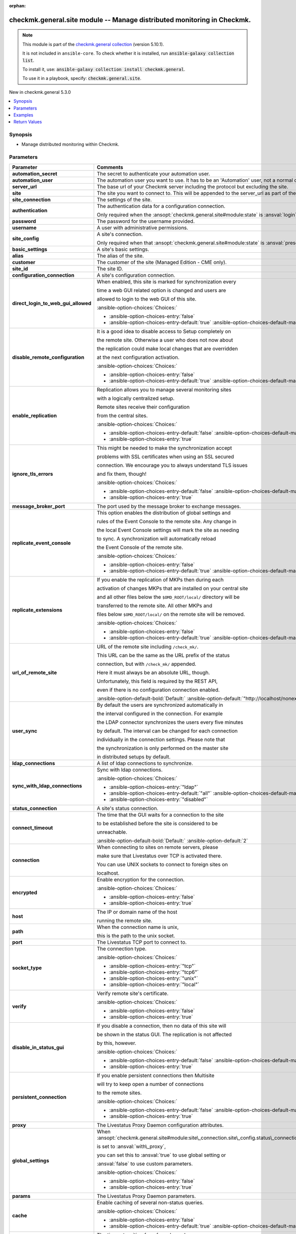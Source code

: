 .. Document meta

:orphan:

.. |antsibull-internal-nbsp| unicode:: 0xA0
    :trim:

.. meta::
  :antsibull-docs: 2.17.0

.. Anchors

.. _ansible_collections.checkmk.general.site_module:

.. Anchors: short name for ansible.builtin

.. Title

checkmk.general.site module -- Manage distributed monitoring in Checkmk.
++++++++++++++++++++++++++++++++++++++++++++++++++++++++++++++++++++++++

.. Collection note

.. note::
    This module is part of the `checkmk.general collection <https://galaxy.ansible.com/ui/repo/published/checkmk/general/>`_ (version 5.10.1).

    It is not included in ``ansible-core``.
    To check whether it is installed, run :code:`ansible-galaxy collection list`.

    To install it, use: :code:`ansible-galaxy collection install checkmk.general`.

    To use it in a playbook, specify: :code:`checkmk.general.site`.

.. version_added

.. rst-class:: ansible-version-added

New in checkmk.general 5.3.0

.. contents::
   :local:
   :depth: 1

.. Deprecated


Synopsis
--------

.. Description

- Manage distributed monitoring within Checkmk.


.. Aliases


.. Requirements






.. Options

Parameters
----------

.. tabularcolumns:: \X{1}{3}\X{2}{3}

.. list-table::
  :width: 100%
  :widths: auto
  :header-rows: 1
  :class: longtable ansible-option-table

  * - Parameter
    - Comments

  * - .. raw:: html

        <div class="ansible-option-cell">
        <div class="ansibleOptionAnchor" id="parameter-automation_secret"></div>

      .. _ansible_collections.checkmk.general.site_module__parameter-automation_secret:

      .. rst-class:: ansible-option-title

      **automation_secret**

      .. raw:: html

        <a class="ansibleOptionLink" href="#parameter-automation_secret" title="Permalink to this option"></a>

      .. ansible-option-type-line::

        :ansible-option-type:`string` / :ansible-option-required:`required`

      .. raw:: html

        </div>

    - .. raw:: html

        <div class="ansible-option-cell">

      The secret to authenticate your automation user.


      .. raw:: html

        </div>

  * - .. raw:: html

        <div class="ansible-option-cell">
        <div class="ansibleOptionAnchor" id="parameter-automation_user"></div>

      .. _ansible_collections.checkmk.general.site_module__parameter-automation_user:

      .. rst-class:: ansible-option-title

      **automation_user**

      .. raw:: html

        <a class="ansibleOptionLink" href="#parameter-automation_user" title="Permalink to this option"></a>

      .. ansible-option-type-line::

        :ansible-option-type:`string` / :ansible-option-required:`required`

      .. raw:: html

        </div>

    - .. raw:: html

        <div class="ansible-option-cell">

      The automation user you want to use. It has to be an 'Automation' user, not a normal one.


      .. raw:: html

        </div>

  * - .. raw:: html

        <div class="ansible-option-cell">
        <div class="ansibleOptionAnchor" id="parameter-server_url"></div>

      .. _ansible_collections.checkmk.general.site_module__parameter-server_url:

      .. rst-class:: ansible-option-title

      **server_url**

      .. raw:: html

        <a class="ansibleOptionLink" href="#parameter-server_url" title="Permalink to this option"></a>

      .. ansible-option-type-line::

        :ansible-option-type:`string` / :ansible-option-required:`required`

      .. raw:: html

        </div>

    - .. raw:: html

        <div class="ansible-option-cell">

      The base url of your Checkmk server including the protocol but excluding the site.


      .. raw:: html

        </div>

  * - .. raw:: html

        <div class="ansible-option-cell">
        <div class="ansibleOptionAnchor" id="parameter-site"></div>

      .. _ansible_collections.checkmk.general.site_module__parameter-site:

      .. rst-class:: ansible-option-title

      **site**

      .. raw:: html

        <a class="ansibleOptionLink" href="#parameter-site" title="Permalink to this option"></a>

      .. ansible-option-type-line::

        :ansible-option-type:`string` / :ansible-option-required:`required`

      .. raw:: html

        </div>

    - .. raw:: html

        <div class="ansible-option-cell">

      The site you want to connect to. This will be appended to the server\_url as part of the API request url.


      .. raw:: html

        </div>

  * - .. raw:: html

        <div class="ansible-option-cell">
        <div class="ansibleOptionAnchor" id="parameter-site_connection"></div>

      .. _ansible_collections.checkmk.general.site_module__parameter-site_connection:

      .. rst-class:: ansible-option-title

      **site_connection**

      .. raw:: html

        <a class="ansibleOptionLink" href="#parameter-site_connection" title="Permalink to this option"></a>

      .. ansible-option-type-line::

        :ansible-option-type:`dictionary`

      .. raw:: html

        </div>

    - .. raw:: html

        <div class="ansible-option-cell">

      The settings of the site.


      .. raw:: html

        </div>

  * - .. raw:: html

        <div class="ansible-option-indent"></div><div class="ansible-option-cell">
        <div class="ansibleOptionAnchor" id="parameter-site_connection/authentication"></div>

      .. raw:: latex

        \hspace{0.02\textwidth}\begin{minipage}[t]{0.3\textwidth}

      .. _ansible_collections.checkmk.general.site_module__parameter-site_connection/authentication:

      .. rst-class:: ansible-option-title

      **authentication**

      .. raw:: html

        <a class="ansibleOptionLink" href="#parameter-site_connection/authentication" title="Permalink to this option"></a>

      .. ansible-option-type-line::

        :ansible-option-type:`dictionary`

      .. raw:: html

        </div>

      .. raw:: latex

        \end{minipage}

    - .. raw:: html

        <div class="ansible-option-indent-desc"></div><div class="ansible-option-cell">

      The authentication data for a configuration connection.

      Only required when the :ansopt:`checkmk.general.site#module:state` is :ansval:`login`.


      .. raw:: html

        </div>

  * - .. raw:: html

        <div class="ansible-option-indent"></div><div class="ansible-option-indent"></div><div class="ansible-option-cell">
        <div class="ansibleOptionAnchor" id="parameter-site_connection/authentication/password"></div>

      .. raw:: latex

        \hspace{0.04\textwidth}\begin{minipage}[t]{0.28\textwidth}

      .. _ansible_collections.checkmk.general.site_module__parameter-site_connection/authentication/password:

      .. rst-class:: ansible-option-title

      **password**

      .. raw:: html

        <a class="ansibleOptionLink" href="#parameter-site_connection/authentication/password" title="Permalink to this option"></a>

      .. ansible-option-type-line::

        :ansible-option-type:`string`

      .. raw:: html

        </div>

      .. raw:: latex

        \end{minipage}

    - .. raw:: html

        <div class="ansible-option-indent-desc"></div><div class="ansible-option-indent-desc"></div><div class="ansible-option-cell">

      The password for the username provided.


      .. raw:: html

        </div>

  * - .. raw:: html

        <div class="ansible-option-indent"></div><div class="ansible-option-indent"></div><div class="ansible-option-cell">
        <div class="ansibleOptionAnchor" id="parameter-site_connection/authentication/username"></div>

      .. raw:: latex

        \hspace{0.04\textwidth}\begin{minipage}[t]{0.28\textwidth}

      .. _ansible_collections.checkmk.general.site_module__parameter-site_connection/authentication/username:

      .. rst-class:: ansible-option-title

      **username**

      .. raw:: html

        <a class="ansibleOptionLink" href="#parameter-site_connection/authentication/username" title="Permalink to this option"></a>

      .. ansible-option-type-line::

        :ansible-option-type:`string`

      .. raw:: html

        </div>

      .. raw:: latex

        \end{minipage}

    - .. raw:: html

        <div class="ansible-option-indent-desc"></div><div class="ansible-option-indent-desc"></div><div class="ansible-option-cell">

      A user with administrative permissions.


      .. raw:: html

        </div>


  * - .. raw:: html

        <div class="ansible-option-indent"></div><div class="ansible-option-cell">
        <div class="ansibleOptionAnchor" id="parameter-site_connection/site_config"></div>

      .. raw:: latex

        \hspace{0.02\textwidth}\begin{minipage}[t]{0.3\textwidth}

      .. _ansible_collections.checkmk.general.site_module__parameter-site_connection/site_config:

      .. rst-class:: ansible-option-title

      **site_config**

      .. raw:: html

        <a class="ansibleOptionLink" href="#parameter-site_connection/site_config" title="Permalink to this option"></a>

      .. ansible-option-type-line::

        :ansible-option-type:`dictionary`

      .. raw:: html

        </div>

      .. raw:: latex

        \end{minipage}

    - .. raw:: html

        <div class="ansible-option-indent-desc"></div><div class="ansible-option-cell">

      A site's connection.

      Only required when that :ansopt:`checkmk.general.site#module:state` is :ansval:`present`.


      .. raw:: html

        </div>

  * - .. raw:: html

        <div class="ansible-option-indent"></div><div class="ansible-option-indent"></div><div class="ansible-option-cell">
        <div class="ansibleOptionAnchor" id="parameter-site_connection/site_config/basic_settings"></div>

      .. raw:: latex

        \hspace{0.04\textwidth}\begin{minipage}[t]{0.28\textwidth}

      .. _ansible_collections.checkmk.general.site_module__parameter-site_connection/site_config/basic_settings:

      .. rst-class:: ansible-option-title

      **basic_settings**

      .. raw:: html

        <a class="ansibleOptionLink" href="#parameter-site_connection/site_config/basic_settings" title="Permalink to this option"></a>

      .. ansible-option-type-line::

        :ansible-option-type:`dictionary`

      .. raw:: html

        </div>

      .. raw:: latex

        \end{minipage}

    - .. raw:: html

        <div class="ansible-option-indent-desc"></div><div class="ansible-option-indent-desc"></div><div class="ansible-option-cell">

      A site's basic settings.


      .. raw:: html

        </div>

  * - .. raw:: html

        <div class="ansible-option-indent"></div><div class="ansible-option-indent"></div><div class="ansible-option-indent"></div><div class="ansible-option-cell">
        <div class="ansibleOptionAnchor" id="parameter-site_connection/site_config/basic_settings/alias"></div>

      .. raw:: latex

        \hspace{0.06\textwidth}\begin{minipage}[t]{0.26\textwidth}

      .. _ansible_collections.checkmk.general.site_module__parameter-site_connection/site_config/basic_settings/alias:

      .. rst-class:: ansible-option-title

      **alias**

      .. raw:: html

        <a class="ansibleOptionLink" href="#parameter-site_connection/site_config/basic_settings/alias" title="Permalink to this option"></a>

      .. ansible-option-type-line::

        :ansible-option-type:`string`

      .. raw:: html

        </div>

      .. raw:: latex

        \end{minipage}

    - .. raw:: html

        <div class="ansible-option-indent-desc"></div><div class="ansible-option-indent-desc"></div><div class="ansible-option-indent-desc"></div><div class="ansible-option-cell">

      The alias of the site.


      .. raw:: html

        </div>

  * - .. raw:: html

        <div class="ansible-option-indent"></div><div class="ansible-option-indent"></div><div class="ansible-option-indent"></div><div class="ansible-option-cell">
        <div class="ansibleOptionAnchor" id="parameter-site_connection/site_config/basic_settings/customer"></div>

      .. raw:: latex

        \hspace{0.06\textwidth}\begin{minipage}[t]{0.26\textwidth}

      .. _ansible_collections.checkmk.general.site_module__parameter-site_connection/site_config/basic_settings/customer:

      .. rst-class:: ansible-option-title

      **customer**

      .. raw:: html

        <a class="ansibleOptionLink" href="#parameter-site_connection/site_config/basic_settings/customer" title="Permalink to this option"></a>

      .. ansible-option-type-line::

        :ansible-option-type:`string`

      .. raw:: html

        </div>

      .. raw:: latex

        \end{minipage}

    - .. raw:: html

        <div class="ansible-option-indent-desc"></div><div class="ansible-option-indent-desc"></div><div class="ansible-option-indent-desc"></div><div class="ansible-option-cell">

      The customer of the site (Managed Edition - CME only).


      .. raw:: html

        </div>

  * - .. raw:: html

        <div class="ansible-option-indent"></div><div class="ansible-option-indent"></div><div class="ansible-option-indent"></div><div class="ansible-option-cell">
        <div class="ansibleOptionAnchor" id="parameter-site_connection/site_config/basic_settings/site_id"></div>

      .. raw:: latex

        \hspace{0.06\textwidth}\begin{minipage}[t]{0.26\textwidth}

      .. _ansible_collections.checkmk.general.site_module__parameter-site_connection/site_config/basic_settings/site_id:

      .. rst-class:: ansible-option-title

      **site_id**

      .. raw:: html

        <a class="ansibleOptionLink" href="#parameter-site_connection/site_config/basic_settings/site_id" title="Permalink to this option"></a>

      .. ansible-option-type-line::

        :ansible-option-type:`string`

      .. raw:: html

        </div>

      .. raw:: latex

        \end{minipage}

    - .. raw:: html

        <div class="ansible-option-indent-desc"></div><div class="ansible-option-indent-desc"></div><div class="ansible-option-indent-desc"></div><div class="ansible-option-cell">

      The site ID.


      .. raw:: html

        </div>


  * - .. raw:: html

        <div class="ansible-option-indent"></div><div class="ansible-option-indent"></div><div class="ansible-option-cell">
        <div class="ansibleOptionAnchor" id="parameter-site_connection/site_config/configuration_connection"></div>

      .. raw:: latex

        \hspace{0.04\textwidth}\begin{minipage}[t]{0.28\textwidth}

      .. _ansible_collections.checkmk.general.site_module__parameter-site_connection/site_config/configuration_connection:

      .. rst-class:: ansible-option-title

      **configuration_connection**

      .. raw:: html

        <a class="ansibleOptionLink" href="#parameter-site_connection/site_config/configuration_connection" title="Permalink to this option"></a>

      .. ansible-option-type-line::

        :ansible-option-type:`dictionary`

      .. raw:: html

        </div>

      .. raw:: latex

        \end{minipage}

    - .. raw:: html

        <div class="ansible-option-indent-desc"></div><div class="ansible-option-indent-desc"></div><div class="ansible-option-cell">

      A site's configuration connection.


      .. raw:: html

        </div>

  * - .. raw:: html

        <div class="ansible-option-indent"></div><div class="ansible-option-indent"></div><div class="ansible-option-indent"></div><div class="ansible-option-cell">
        <div class="ansibleOptionAnchor" id="parameter-site_connection/site_config/configuration_connection/direct_login_to_web_gui_allowed"></div>

      .. raw:: latex

        \hspace{0.06\textwidth}\begin{minipage}[t]{0.26\textwidth}

      .. _ansible_collections.checkmk.general.site_module__parameter-site_connection/site_config/configuration_connection/direct_login_to_web_gui_allowed:

      .. rst-class:: ansible-option-title

      **direct_login_to_web_gui_allowed**

      .. raw:: html

        <a class="ansibleOptionLink" href="#parameter-site_connection/site_config/configuration_connection/direct_login_to_web_gui_allowed" title="Permalink to this option"></a>

      .. ansible-option-type-line::

        :ansible-option-type:`boolean`

      .. raw:: html

        </div>

      .. raw:: latex

        \end{minipage}

    - .. raw:: html

        <div class="ansible-option-indent-desc"></div><div class="ansible-option-indent-desc"></div><div class="ansible-option-indent-desc"></div><div class="ansible-option-cell">

      When enabled, this site is marked for synchronization every

      time a web GUI related option is changed and users are

      allowed to login to the web GUI of this site.


      .. rst-class:: ansible-option-line

      :ansible-option-choices:`Choices:`

      - :ansible-option-choices-entry:`false`
      - :ansible-option-choices-entry-default:`true` :ansible-option-choices-default-mark:`← (default)`


      .. raw:: html

        </div>

  * - .. raw:: html

        <div class="ansible-option-indent"></div><div class="ansible-option-indent"></div><div class="ansible-option-indent"></div><div class="ansible-option-cell">
        <div class="ansibleOptionAnchor" id="parameter-site_connection/site_config/configuration_connection/disable_remote_configuration"></div>

      .. raw:: latex

        \hspace{0.06\textwidth}\begin{minipage}[t]{0.26\textwidth}

      .. _ansible_collections.checkmk.general.site_module__parameter-site_connection/site_config/configuration_connection/disable_remote_configuration:

      .. rst-class:: ansible-option-title

      **disable_remote_configuration**

      .. raw:: html

        <a class="ansibleOptionLink" href="#parameter-site_connection/site_config/configuration_connection/disable_remote_configuration" title="Permalink to this option"></a>

      .. ansible-option-type-line::

        :ansible-option-type:`boolean`

      .. raw:: html

        </div>

      .. raw:: latex

        \end{minipage}

    - .. raw:: html

        <div class="ansible-option-indent-desc"></div><div class="ansible-option-indent-desc"></div><div class="ansible-option-indent-desc"></div><div class="ansible-option-cell">

      It is a good idea to disable access to Setup completely on

      the remote site. Otherwise a user who does not now about

      the replication could make local changes that are overridden

      at the next configuration activation.


      .. rst-class:: ansible-option-line

      :ansible-option-choices:`Choices:`

      - :ansible-option-choices-entry:`false`
      - :ansible-option-choices-entry-default:`true` :ansible-option-choices-default-mark:`← (default)`


      .. raw:: html

        </div>

  * - .. raw:: html

        <div class="ansible-option-indent"></div><div class="ansible-option-indent"></div><div class="ansible-option-indent"></div><div class="ansible-option-cell">
        <div class="ansibleOptionAnchor" id="parameter-site_connection/site_config/configuration_connection/enable_replication"></div>

      .. raw:: latex

        \hspace{0.06\textwidth}\begin{minipage}[t]{0.26\textwidth}

      .. _ansible_collections.checkmk.general.site_module__parameter-site_connection/site_config/configuration_connection/enable_replication:

      .. rst-class:: ansible-option-title

      **enable_replication**

      .. raw:: html

        <a class="ansibleOptionLink" href="#parameter-site_connection/site_config/configuration_connection/enable_replication" title="Permalink to this option"></a>

      .. ansible-option-type-line::

        :ansible-option-type:`boolean`

      .. raw:: html

        </div>

      .. raw:: latex

        \end{minipage}

    - .. raw:: html

        <div class="ansible-option-indent-desc"></div><div class="ansible-option-indent-desc"></div><div class="ansible-option-indent-desc"></div><div class="ansible-option-cell">

      Replication allows you to manage several monitoring sites

      with a logically centralized setup.

      Remote sites receive their configuration

      from the central sites.


      .. rst-class:: ansible-option-line

      :ansible-option-choices:`Choices:`

      - :ansible-option-choices-entry-default:`false` :ansible-option-choices-default-mark:`← (default)`
      - :ansible-option-choices-entry:`true`


      .. raw:: html

        </div>

  * - .. raw:: html

        <div class="ansible-option-indent"></div><div class="ansible-option-indent"></div><div class="ansible-option-indent"></div><div class="ansible-option-cell">
        <div class="ansibleOptionAnchor" id="parameter-site_connection/site_config/configuration_connection/ignore_tls_errors"></div>

      .. raw:: latex

        \hspace{0.06\textwidth}\begin{minipage}[t]{0.26\textwidth}

      .. _ansible_collections.checkmk.general.site_module__parameter-site_connection/site_config/configuration_connection/ignore_tls_errors:

      .. rst-class:: ansible-option-title

      **ignore_tls_errors**

      .. raw:: html

        <a class="ansibleOptionLink" href="#parameter-site_connection/site_config/configuration_connection/ignore_tls_errors" title="Permalink to this option"></a>

      .. ansible-option-type-line::

        :ansible-option-type:`boolean`

      .. raw:: html

        </div>

      .. raw:: latex

        \end{minipage}

    - .. raw:: html

        <div class="ansible-option-indent-desc"></div><div class="ansible-option-indent-desc"></div><div class="ansible-option-indent-desc"></div><div class="ansible-option-cell">

      This might be needed to make the synchronization accept

      problems with SSL certificates when using an SSL secured

      connection. We encourage you to always understand TLS issues

      and fix them, though!


      .. rst-class:: ansible-option-line

      :ansible-option-choices:`Choices:`

      - :ansible-option-choices-entry-default:`false` :ansible-option-choices-default-mark:`← (default)`
      - :ansible-option-choices-entry:`true`


      .. raw:: html

        </div>

  * - .. raw:: html

        <div class="ansible-option-indent"></div><div class="ansible-option-indent"></div><div class="ansible-option-indent"></div><div class="ansible-option-cell">
        <div class="ansibleOptionAnchor" id="parameter-site_connection/site_config/configuration_connection/message_broker_port"></div>

      .. raw:: latex

        \hspace{0.06\textwidth}\begin{minipage}[t]{0.26\textwidth}

      .. _ansible_collections.checkmk.general.site_module__parameter-site_connection/site_config/configuration_connection/message_broker_port:

      .. rst-class:: ansible-option-title

      **message_broker_port**

      .. raw:: html

        <a class="ansibleOptionLink" href="#parameter-site_connection/site_config/configuration_connection/message_broker_port" title="Permalink to this option"></a>

      .. ansible-option-type-line::

        :ansible-option-type:`integer`

      .. raw:: html

        </div>

      .. raw:: latex

        \end{minipage}

    - .. raw:: html

        <div class="ansible-option-indent-desc"></div><div class="ansible-option-indent-desc"></div><div class="ansible-option-indent-desc"></div><div class="ansible-option-cell">

      The port used by the message broker to exchange messages.


      .. raw:: html

        </div>

  * - .. raw:: html

        <div class="ansible-option-indent"></div><div class="ansible-option-indent"></div><div class="ansible-option-indent"></div><div class="ansible-option-cell">
        <div class="ansibleOptionAnchor" id="parameter-site_connection/site_config/configuration_connection/replicate_event_console"></div>

      .. raw:: latex

        \hspace{0.06\textwidth}\begin{minipage}[t]{0.26\textwidth}

      .. _ansible_collections.checkmk.general.site_module__parameter-site_connection/site_config/configuration_connection/replicate_event_console:

      .. rst-class:: ansible-option-title

      **replicate_event_console**

      .. raw:: html

        <a class="ansibleOptionLink" href="#parameter-site_connection/site_config/configuration_connection/replicate_event_console" title="Permalink to this option"></a>

      .. ansible-option-type-line::

        :ansible-option-type:`boolean`

      .. raw:: html

        </div>

      .. raw:: latex

        \end{minipage}

    - .. raw:: html

        <div class="ansible-option-indent-desc"></div><div class="ansible-option-indent-desc"></div><div class="ansible-option-indent-desc"></div><div class="ansible-option-cell">

      This option enables the distribution of global settings and

      rules of the Event Console to the remote site. Any change in

      the local Event Console settings will mark the site as needing

      to sync. A synchronization will automatically reload

      the Event Console of the remote site.


      .. rst-class:: ansible-option-line

      :ansible-option-choices:`Choices:`

      - :ansible-option-choices-entry:`false`
      - :ansible-option-choices-entry-default:`true` :ansible-option-choices-default-mark:`← (default)`


      .. raw:: html

        </div>

  * - .. raw:: html

        <div class="ansible-option-indent"></div><div class="ansible-option-indent"></div><div class="ansible-option-indent"></div><div class="ansible-option-cell">
        <div class="ansibleOptionAnchor" id="parameter-site_connection/site_config/configuration_connection/replicate_extensions"></div>

      .. raw:: latex

        \hspace{0.06\textwidth}\begin{minipage}[t]{0.26\textwidth}

      .. _ansible_collections.checkmk.general.site_module__parameter-site_connection/site_config/configuration_connection/replicate_extensions:

      .. rst-class:: ansible-option-title

      **replicate_extensions**

      .. raw:: html

        <a class="ansibleOptionLink" href="#parameter-site_connection/site_config/configuration_connection/replicate_extensions" title="Permalink to this option"></a>

      .. ansible-option-type-line::

        :ansible-option-type:`boolean`

      .. raw:: html

        </div>

      .. raw:: latex

        \end{minipage}

    - .. raw:: html

        <div class="ansible-option-indent-desc"></div><div class="ansible-option-indent-desc"></div><div class="ansible-option-indent-desc"></div><div class="ansible-option-cell">

      If you enable the replication of MKPs then during each

      activation of changes MKPs that are installed on your central site

      and all other files below the :literal:`$OMD\_ROOT/local/` directory will be

      transferred to the remote site. All other MKPs and

      files below :literal:`$OMD\_ROOT/local/` on the remote site will be removed.


      .. rst-class:: ansible-option-line

      :ansible-option-choices:`Choices:`

      - :ansible-option-choices-entry:`false`
      - :ansible-option-choices-entry-default:`true` :ansible-option-choices-default-mark:`← (default)`


      .. raw:: html

        </div>

  * - .. raw:: html

        <div class="ansible-option-indent"></div><div class="ansible-option-indent"></div><div class="ansible-option-indent"></div><div class="ansible-option-cell">
        <div class="ansibleOptionAnchor" id="parameter-site_connection/site_config/configuration_connection/url_of_remote_site"></div>

      .. raw:: latex

        \hspace{0.06\textwidth}\begin{minipage}[t]{0.26\textwidth}

      .. _ansible_collections.checkmk.general.site_module__parameter-site_connection/site_config/configuration_connection/url_of_remote_site:

      .. rst-class:: ansible-option-title

      **url_of_remote_site**

      .. raw:: html

        <a class="ansibleOptionLink" href="#parameter-site_connection/site_config/configuration_connection/url_of_remote_site" title="Permalink to this option"></a>

      .. ansible-option-type-line::

        :ansible-option-type:`string`

      .. raw:: html

        </div>

      .. raw:: latex

        \end{minipage}

    - .. raw:: html

        <div class="ansible-option-indent-desc"></div><div class="ansible-option-indent-desc"></div><div class="ansible-option-indent-desc"></div><div class="ansible-option-cell">

      URL of the remote site including :literal:`/check\_mk/`.

      This URL can be the same as the URL prefix of the status

      connection, but with :literal:`/check\_mk/` appended.

      Here it must always be an absolute URL, though.

      Unfortunately, this field is required by the REST API,

      even if there is no configuration connection enabled.


      .. rst-class:: ansible-option-line

      :ansible-option-default-bold:`Default:` :ansible-option-default:`"http://localhost/nonexistant/check\_mk/"`

      .. raw:: html

        </div>

  * - .. raw:: html

        <div class="ansible-option-indent"></div><div class="ansible-option-indent"></div><div class="ansible-option-indent"></div><div class="ansible-option-cell">
        <div class="ansibleOptionAnchor" id="parameter-site_connection/site_config/configuration_connection/user_sync"></div>

      .. raw:: latex

        \hspace{0.06\textwidth}\begin{minipage}[t]{0.26\textwidth}

      .. _ansible_collections.checkmk.general.site_module__parameter-site_connection/site_config/configuration_connection/user_sync:

      .. rst-class:: ansible-option-title

      **user_sync**

      .. raw:: html

        <a class="ansibleOptionLink" href="#parameter-site_connection/site_config/configuration_connection/user_sync" title="Permalink to this option"></a>

      .. ansible-option-type-line::

        :ansible-option-type:`dictionary`

      .. raw:: html

        </div>

      .. raw:: latex

        \end{minipage}

    - .. raw:: html

        <div class="ansible-option-indent-desc"></div><div class="ansible-option-indent-desc"></div><div class="ansible-option-indent-desc"></div><div class="ansible-option-cell">

      By default the users are synchronized automatically in

      the interval configured in the connection. For example

      the LDAP connector synchronizes the users every five minutes

      by default. The interval can be changed for each connection

      individually in the connection settings. Please note that

      the synchronization is only performed on the master site

      in distributed setups by default.


      .. raw:: html

        </div>

  * - .. raw:: html

        <div class="ansible-option-indent"></div><div class="ansible-option-indent"></div><div class="ansible-option-indent"></div><div class="ansible-option-indent"></div><div class="ansible-option-cell">
        <div class="ansibleOptionAnchor" id="parameter-site_connection/site_config/configuration_connection/user_sync/ldap_connections"></div>

      .. raw:: latex

        \hspace{0.08\textwidth}\begin{minipage}[t]{0.24\textwidth}

      .. _ansible_collections.checkmk.general.site_module__parameter-site_connection/site_config/configuration_connection/user_sync/ldap_connections:

      .. rst-class:: ansible-option-title

      **ldap_connections**

      .. raw:: html

        <a class="ansibleOptionLink" href="#parameter-site_connection/site_config/configuration_connection/user_sync/ldap_connections" title="Permalink to this option"></a>

      .. ansible-option-type-line::

        :ansible-option-type:`list` / :ansible-option-elements:`elements=string`

      .. raw:: html

        </div>

      .. raw:: latex

        \end{minipage}

    - .. raw:: html

        <div class="ansible-option-indent-desc"></div><div class="ansible-option-indent-desc"></div><div class="ansible-option-indent-desc"></div><div class="ansible-option-indent-desc"></div><div class="ansible-option-cell">

      A list of ldap connections to synchronize.


      .. raw:: html

        </div>

  * - .. raw:: html

        <div class="ansible-option-indent"></div><div class="ansible-option-indent"></div><div class="ansible-option-indent"></div><div class="ansible-option-indent"></div><div class="ansible-option-cell">
        <div class="ansibleOptionAnchor" id="parameter-site_connection/site_config/configuration_connection/user_sync/sync_with_ldap_connections"></div>

      .. raw:: latex

        \hspace{0.08\textwidth}\begin{minipage}[t]{0.24\textwidth}

      .. _ansible_collections.checkmk.general.site_module__parameter-site_connection/site_config/configuration_connection/user_sync/sync_with_ldap_connections:

      .. rst-class:: ansible-option-title

      **sync_with_ldap_connections**

      .. raw:: html

        <a class="ansibleOptionLink" href="#parameter-site_connection/site_config/configuration_connection/user_sync/sync_with_ldap_connections" title="Permalink to this option"></a>

      .. ansible-option-type-line::

        :ansible-option-type:`string`

      .. raw:: html

        </div>

      .. raw:: latex

        \end{minipage}

    - .. raw:: html

        <div class="ansible-option-indent-desc"></div><div class="ansible-option-indent-desc"></div><div class="ansible-option-indent-desc"></div><div class="ansible-option-indent-desc"></div><div class="ansible-option-cell">

      Sync with ldap connections.


      .. rst-class:: ansible-option-line

      :ansible-option-choices:`Choices:`

      - :ansible-option-choices-entry:`"ldap"`
      - :ansible-option-choices-entry-default:`"all"` :ansible-option-choices-default-mark:`← (default)`
      - :ansible-option-choices-entry:`"disabled"`


      .. raw:: html

        </div>



  * - .. raw:: html

        <div class="ansible-option-indent"></div><div class="ansible-option-indent"></div><div class="ansible-option-cell">
        <div class="ansibleOptionAnchor" id="parameter-site_connection/site_config/status_connection"></div>

      .. raw:: latex

        \hspace{0.04\textwidth}\begin{minipage}[t]{0.28\textwidth}

      .. _ansible_collections.checkmk.general.site_module__parameter-site_connection/site_config/status_connection:

      .. rst-class:: ansible-option-title

      **status_connection**

      .. raw:: html

        <a class="ansibleOptionLink" href="#parameter-site_connection/site_config/status_connection" title="Permalink to this option"></a>

      .. ansible-option-type-line::

        :ansible-option-type:`dictionary`

      .. raw:: html

        </div>

      .. raw:: latex

        \end{minipage}

    - .. raw:: html

        <div class="ansible-option-indent-desc"></div><div class="ansible-option-indent-desc"></div><div class="ansible-option-cell">

      A site's status connection.


      .. raw:: html

        </div>

  * - .. raw:: html

        <div class="ansible-option-indent"></div><div class="ansible-option-indent"></div><div class="ansible-option-indent"></div><div class="ansible-option-cell">
        <div class="ansibleOptionAnchor" id="parameter-site_connection/site_config/status_connection/connect_timeout"></div>

      .. raw:: latex

        \hspace{0.06\textwidth}\begin{minipage}[t]{0.26\textwidth}

      .. _ansible_collections.checkmk.general.site_module__parameter-site_connection/site_config/status_connection/connect_timeout:

      .. rst-class:: ansible-option-title

      **connect_timeout**

      .. raw:: html

        <a class="ansibleOptionLink" href="#parameter-site_connection/site_config/status_connection/connect_timeout" title="Permalink to this option"></a>

      .. ansible-option-type-line::

        :ansible-option-type:`integer`

      .. raw:: html

        </div>

      .. raw:: latex

        \end{minipage}

    - .. raw:: html

        <div class="ansible-option-indent-desc"></div><div class="ansible-option-indent-desc"></div><div class="ansible-option-indent-desc"></div><div class="ansible-option-cell">

      The time that the GUI waits for a connection to the site

      to be established before the site is considered to be

      unreachable.


      .. rst-class:: ansible-option-line

      :ansible-option-default-bold:`Default:` :ansible-option-default:`2`

      .. raw:: html

        </div>

  * - .. raw:: html

        <div class="ansible-option-indent"></div><div class="ansible-option-indent"></div><div class="ansible-option-indent"></div><div class="ansible-option-cell">
        <div class="ansibleOptionAnchor" id="parameter-site_connection/site_config/status_connection/connection"></div>

      .. raw:: latex

        \hspace{0.06\textwidth}\begin{minipage}[t]{0.26\textwidth}

      .. _ansible_collections.checkmk.general.site_module__parameter-site_connection/site_config/status_connection/connection:

      .. rst-class:: ansible-option-title

      **connection**

      .. raw:: html

        <a class="ansibleOptionLink" href="#parameter-site_connection/site_config/status_connection/connection" title="Permalink to this option"></a>

      .. ansible-option-type-line::

        :ansible-option-type:`dictionary`

      .. raw:: html

        </div>

      .. raw:: latex

        \end{minipage}

    - .. raw:: html

        <div class="ansible-option-indent-desc"></div><div class="ansible-option-indent-desc"></div><div class="ansible-option-indent-desc"></div><div class="ansible-option-cell">

      When connecting to sites on remote servers, please

      make sure that Livestatus over TCP is activated there.

      You can use UNIX sockets to connect to foreign sites on

      localhost.


      .. raw:: html

        </div>

  * - .. raw:: html

        <div class="ansible-option-indent"></div><div class="ansible-option-indent"></div><div class="ansible-option-indent"></div><div class="ansible-option-indent"></div><div class="ansible-option-cell">
        <div class="ansibleOptionAnchor" id="parameter-site_connection/site_config/status_connection/connection/encrypted"></div>

      .. raw:: latex

        \hspace{0.08\textwidth}\begin{minipage}[t]{0.24\textwidth}

      .. _ansible_collections.checkmk.general.site_module__parameter-site_connection/site_config/status_connection/connection/encrypted:

      .. rst-class:: ansible-option-title

      **encrypted**

      .. raw:: html

        <a class="ansibleOptionLink" href="#parameter-site_connection/site_config/status_connection/connection/encrypted" title="Permalink to this option"></a>

      .. ansible-option-type-line::

        :ansible-option-type:`boolean`

      .. raw:: html

        </div>

      .. raw:: latex

        \end{minipage}

    - .. raw:: html

        <div class="ansible-option-indent-desc"></div><div class="ansible-option-indent-desc"></div><div class="ansible-option-indent-desc"></div><div class="ansible-option-indent-desc"></div><div class="ansible-option-cell">

      Enable encryption for the connection.


      .. rst-class:: ansible-option-line

      :ansible-option-choices:`Choices:`

      - :ansible-option-choices-entry:`false`
      - :ansible-option-choices-entry:`true`


      .. raw:: html

        </div>

  * - .. raw:: html

        <div class="ansible-option-indent"></div><div class="ansible-option-indent"></div><div class="ansible-option-indent"></div><div class="ansible-option-indent"></div><div class="ansible-option-cell">
        <div class="ansibleOptionAnchor" id="parameter-site_connection/site_config/status_connection/connection/host"></div>

      .. raw:: latex

        \hspace{0.08\textwidth}\begin{minipage}[t]{0.24\textwidth}

      .. _ansible_collections.checkmk.general.site_module__parameter-site_connection/site_config/status_connection/connection/host:

      .. rst-class:: ansible-option-title

      **host**

      .. raw:: html

        <a class="ansibleOptionLink" href="#parameter-site_connection/site_config/status_connection/connection/host" title="Permalink to this option"></a>

      .. ansible-option-type-line::

        :ansible-option-type:`string`

      .. raw:: html

        </div>

      .. raw:: latex

        \end{minipage}

    - .. raw:: html

        <div class="ansible-option-indent-desc"></div><div class="ansible-option-indent-desc"></div><div class="ansible-option-indent-desc"></div><div class="ansible-option-indent-desc"></div><div class="ansible-option-cell">

      The IP or domain name of the host

      running the remote site.


      .. raw:: html

        </div>

  * - .. raw:: html

        <div class="ansible-option-indent"></div><div class="ansible-option-indent"></div><div class="ansible-option-indent"></div><div class="ansible-option-indent"></div><div class="ansible-option-cell">
        <div class="ansibleOptionAnchor" id="parameter-site_connection/site_config/status_connection/connection/path"></div>

      .. raw:: latex

        \hspace{0.08\textwidth}\begin{minipage}[t]{0.24\textwidth}

      .. _ansible_collections.checkmk.general.site_module__parameter-site_connection/site_config/status_connection/connection/path:

      .. rst-class:: ansible-option-title

      **path**

      .. raw:: html

        <a class="ansibleOptionLink" href="#parameter-site_connection/site_config/status_connection/connection/path" title="Permalink to this option"></a>

      .. ansible-option-type-line::

        :ansible-option-type:`string`

      .. raw:: html

        </div>

      .. raw:: latex

        \end{minipage}

    - .. raw:: html

        <div class="ansible-option-indent-desc"></div><div class="ansible-option-indent-desc"></div><div class="ansible-option-indent-desc"></div><div class="ansible-option-indent-desc"></div><div class="ansible-option-cell">

      When the connection name is unix,

      this is the path to the unix socket.


      .. raw:: html

        </div>

  * - .. raw:: html

        <div class="ansible-option-indent"></div><div class="ansible-option-indent"></div><div class="ansible-option-indent"></div><div class="ansible-option-indent"></div><div class="ansible-option-cell">
        <div class="ansibleOptionAnchor" id="parameter-site_connection/site_config/status_connection/connection/port"></div>

      .. raw:: latex

        \hspace{0.08\textwidth}\begin{minipage}[t]{0.24\textwidth}

      .. _ansible_collections.checkmk.general.site_module__parameter-site_connection/site_config/status_connection/connection/port:

      .. rst-class:: ansible-option-title

      **port**

      .. raw:: html

        <a class="ansibleOptionLink" href="#parameter-site_connection/site_config/status_connection/connection/port" title="Permalink to this option"></a>

      .. ansible-option-type-line::

        :ansible-option-type:`integer`

      .. raw:: html

        </div>

      .. raw:: latex

        \end{minipage}

    - .. raw:: html

        <div class="ansible-option-indent-desc"></div><div class="ansible-option-indent-desc"></div><div class="ansible-option-indent-desc"></div><div class="ansible-option-indent-desc"></div><div class="ansible-option-cell">

      The Livestatus TCP port to connect to.


      .. raw:: html

        </div>

  * - .. raw:: html

        <div class="ansible-option-indent"></div><div class="ansible-option-indent"></div><div class="ansible-option-indent"></div><div class="ansible-option-indent"></div><div class="ansible-option-cell">
        <div class="ansibleOptionAnchor" id="parameter-site_connection/site_config/status_connection/connection/socket_type"></div>

      .. raw:: latex

        \hspace{0.08\textwidth}\begin{minipage}[t]{0.24\textwidth}

      .. _ansible_collections.checkmk.general.site_module__parameter-site_connection/site_config/status_connection/connection/socket_type:

      .. rst-class:: ansible-option-title

      **socket_type**

      .. raw:: html

        <a class="ansibleOptionLink" href="#parameter-site_connection/site_config/status_connection/connection/socket_type" title="Permalink to this option"></a>

      .. ansible-option-type-line::

        :ansible-option-type:`string`

      .. raw:: html

        </div>

      .. raw:: latex

        \end{minipage}

    - .. raw:: html

        <div class="ansible-option-indent-desc"></div><div class="ansible-option-indent-desc"></div><div class="ansible-option-indent-desc"></div><div class="ansible-option-indent-desc"></div><div class="ansible-option-cell">

      The connection type.


      .. rst-class:: ansible-option-line

      :ansible-option-choices:`Choices:`

      - :ansible-option-choices-entry:`"tcp"`
      - :ansible-option-choices-entry:`"tcp6"`
      - :ansible-option-choices-entry:`"unix"`
      - :ansible-option-choices-entry:`"local"`


      .. raw:: html

        </div>

  * - .. raw:: html

        <div class="ansible-option-indent"></div><div class="ansible-option-indent"></div><div class="ansible-option-indent"></div><div class="ansible-option-indent"></div><div class="ansible-option-cell">
        <div class="ansibleOptionAnchor" id="parameter-site_connection/site_config/status_connection/connection/verify"></div>

      .. raw:: latex

        \hspace{0.08\textwidth}\begin{minipage}[t]{0.24\textwidth}

      .. _ansible_collections.checkmk.general.site_module__parameter-site_connection/site_config/status_connection/connection/verify:

      .. rst-class:: ansible-option-title

      **verify**

      .. raw:: html

        <a class="ansibleOptionLink" href="#parameter-site_connection/site_config/status_connection/connection/verify" title="Permalink to this option"></a>

      .. ansible-option-type-line::

        :ansible-option-type:`boolean`

      .. raw:: html

        </div>

      .. raw:: latex

        \end{minipage}

    - .. raw:: html

        <div class="ansible-option-indent-desc"></div><div class="ansible-option-indent-desc"></div><div class="ansible-option-indent-desc"></div><div class="ansible-option-indent-desc"></div><div class="ansible-option-cell">

      Verify remote site's certificate.


      .. rst-class:: ansible-option-line

      :ansible-option-choices:`Choices:`

      - :ansible-option-choices-entry:`false`
      - :ansible-option-choices-entry:`true`


      .. raw:: html

        </div>


  * - .. raw:: html

        <div class="ansible-option-indent"></div><div class="ansible-option-indent"></div><div class="ansible-option-indent"></div><div class="ansible-option-cell">
        <div class="ansibleOptionAnchor" id="parameter-site_connection/site_config/status_connection/disable_in_status_gui"></div>

      .. raw:: latex

        \hspace{0.06\textwidth}\begin{minipage}[t]{0.26\textwidth}

      .. _ansible_collections.checkmk.general.site_module__parameter-site_connection/site_config/status_connection/disable_in_status_gui:

      .. rst-class:: ansible-option-title

      **disable_in_status_gui**

      .. raw:: html

        <a class="ansibleOptionLink" href="#parameter-site_connection/site_config/status_connection/disable_in_status_gui" title="Permalink to this option"></a>

      .. ansible-option-type-line::

        :ansible-option-type:`boolean`

      .. raw:: html

        </div>

      .. raw:: latex

        \end{minipage}

    - .. raw:: html

        <div class="ansible-option-indent-desc"></div><div class="ansible-option-indent-desc"></div><div class="ansible-option-indent-desc"></div><div class="ansible-option-cell">

      If you disable a connection, then no data of this site will

      be shown in the status GUI. The replication is not affected

      by this, however.


      .. rst-class:: ansible-option-line

      :ansible-option-choices:`Choices:`

      - :ansible-option-choices-entry-default:`false` :ansible-option-choices-default-mark:`← (default)`
      - :ansible-option-choices-entry:`true`


      .. raw:: html

        </div>

  * - .. raw:: html

        <div class="ansible-option-indent"></div><div class="ansible-option-indent"></div><div class="ansible-option-indent"></div><div class="ansible-option-cell">
        <div class="ansibleOptionAnchor" id="parameter-site_connection/site_config/status_connection/persistent_connection"></div>

      .. raw:: latex

        \hspace{0.06\textwidth}\begin{minipage}[t]{0.26\textwidth}

      .. _ansible_collections.checkmk.general.site_module__parameter-site_connection/site_config/status_connection/persistent_connection:

      .. rst-class:: ansible-option-title

      **persistent_connection**

      .. raw:: html

        <a class="ansibleOptionLink" href="#parameter-site_connection/site_config/status_connection/persistent_connection" title="Permalink to this option"></a>

      .. ansible-option-type-line::

        :ansible-option-type:`boolean`

      .. raw:: html

        </div>

      .. raw:: latex

        \end{minipage}

    - .. raw:: html

        <div class="ansible-option-indent-desc"></div><div class="ansible-option-indent-desc"></div><div class="ansible-option-indent-desc"></div><div class="ansible-option-cell">

      If you enable persistent connections then Multisite

      will try to keep open a number of connections

      to the remote sites.


      .. rst-class:: ansible-option-line

      :ansible-option-choices:`Choices:`

      - :ansible-option-choices-entry-default:`false` :ansible-option-choices-default-mark:`← (default)`
      - :ansible-option-choices-entry:`true`


      .. raw:: html

        </div>

  * - .. raw:: html

        <div class="ansible-option-indent"></div><div class="ansible-option-indent"></div><div class="ansible-option-indent"></div><div class="ansible-option-cell">
        <div class="ansibleOptionAnchor" id="parameter-site_connection/site_config/status_connection/proxy"></div>

      .. raw:: latex

        \hspace{0.06\textwidth}\begin{minipage}[t]{0.26\textwidth}

      .. _ansible_collections.checkmk.general.site_module__parameter-site_connection/site_config/status_connection/proxy:

      .. rst-class:: ansible-option-title

      **proxy**

      .. raw:: html

        <a class="ansibleOptionLink" href="#parameter-site_connection/site_config/status_connection/proxy" title="Permalink to this option"></a>

      .. ansible-option-type-line::

        :ansible-option-type:`dictionary`

      .. raw:: html

        </div>

      .. raw:: latex

        \end{minipage}

    - .. raw:: html

        <div class="ansible-option-indent-desc"></div><div class="ansible-option-indent-desc"></div><div class="ansible-option-indent-desc"></div><div class="ansible-option-cell">

      The Livestatus Proxy Daemon configuration attributes.


      .. raw:: html

        </div>

  * - .. raw:: html

        <div class="ansible-option-indent"></div><div class="ansible-option-indent"></div><div class="ansible-option-indent"></div><div class="ansible-option-indent"></div><div class="ansible-option-cell">
        <div class="ansibleOptionAnchor" id="parameter-site_connection/site_config/status_connection/proxy/global_settings"></div>

      .. raw:: latex

        \hspace{0.08\textwidth}\begin{minipage}[t]{0.24\textwidth}

      .. _ansible_collections.checkmk.general.site_module__parameter-site_connection/site_config/status_connection/proxy/global_settings:

      .. rst-class:: ansible-option-title

      **global_settings**

      .. raw:: html

        <a class="ansibleOptionLink" href="#parameter-site_connection/site_config/status_connection/proxy/global_settings" title="Permalink to this option"></a>

      .. ansible-option-type-line::

        :ansible-option-type:`boolean`

      .. raw:: html

        </div>

      .. raw:: latex

        \end{minipage}

    - .. raw:: html

        <div class="ansible-option-indent-desc"></div><div class="ansible-option-indent-desc"></div><div class="ansible-option-indent-desc"></div><div class="ansible-option-indent-desc"></div><div class="ansible-option-cell">

      When :ansopt:`checkmk.general.site#module:site\_connection.site\_config.status\_connection.proxy.use\_livestatus\_daemon`

      is set to :ansval:`with\_proxy`\ ,

      you can set this to :ansval:`true` to use global setting or

      :ansval:`false` to use custom parameters.


      .. rst-class:: ansible-option-line

      :ansible-option-choices:`Choices:`

      - :ansible-option-choices-entry:`false`
      - :ansible-option-choices-entry:`true`


      .. raw:: html

        </div>

  * - .. raw:: html

        <div class="ansible-option-indent"></div><div class="ansible-option-indent"></div><div class="ansible-option-indent"></div><div class="ansible-option-indent"></div><div class="ansible-option-cell">
        <div class="ansibleOptionAnchor" id="parameter-site_connection/site_config/status_connection/proxy/params"></div>

      .. raw:: latex

        \hspace{0.08\textwidth}\begin{minipage}[t]{0.24\textwidth}

      .. _ansible_collections.checkmk.general.site_module__parameter-site_connection/site_config/status_connection/proxy/params:

      .. rst-class:: ansible-option-title

      **params**

      .. raw:: html

        <a class="ansibleOptionLink" href="#parameter-site_connection/site_config/status_connection/proxy/params" title="Permalink to this option"></a>

      .. ansible-option-type-line::

        :ansible-option-type:`dictionary`

      .. raw:: html

        </div>

      .. raw:: latex

        \end{minipage}

    - .. raw:: html

        <div class="ansible-option-indent-desc"></div><div class="ansible-option-indent-desc"></div><div class="ansible-option-indent-desc"></div><div class="ansible-option-indent-desc"></div><div class="ansible-option-cell">

      The Livestatus Proxy Daemon parameters.


      .. raw:: html

        </div>

  * - .. raw:: html

        <div class="ansible-option-indent"></div><div class="ansible-option-indent"></div><div class="ansible-option-indent"></div><div class="ansible-option-indent"></div><div class="ansible-option-indent"></div><div class="ansible-option-cell">
        <div class="ansibleOptionAnchor" id="parameter-site_connection/site_config/status_connection/proxy/params/cache"></div>

      .. raw:: latex

        \hspace{0.1\textwidth}\begin{minipage}[t]{0.22\textwidth}

      .. _ansible_collections.checkmk.general.site_module__parameter-site_connection/site_config/status_connection/proxy/params/cache:

      .. rst-class:: ansible-option-title

      **cache**

      .. raw:: html

        <a class="ansibleOptionLink" href="#parameter-site_connection/site_config/status_connection/proxy/params/cache" title="Permalink to this option"></a>

      .. ansible-option-type-line::

        :ansible-option-type:`boolean`

      .. raw:: html

        </div>

      .. raw:: latex

        \end{minipage}

    - .. raw:: html

        <div class="ansible-option-indent-desc"></div><div class="ansible-option-indent-desc"></div><div class="ansible-option-indent-desc"></div><div class="ansible-option-indent-desc"></div><div class="ansible-option-indent-desc"></div><div class="ansible-option-cell">

      Enable caching of several non-status queries.


      .. rst-class:: ansible-option-line

      :ansible-option-choices:`Choices:`

      - :ansible-option-choices-entry:`false`
      - :ansible-option-choices-entry-default:`true` :ansible-option-choices-default-mark:`← (default)`


      .. raw:: html

        </div>

  * - .. raw:: html

        <div class="ansible-option-indent"></div><div class="ansible-option-indent"></div><div class="ansible-option-indent"></div><div class="ansible-option-indent"></div><div class="ansible-option-indent"></div><div class="ansible-option-cell">
        <div class="ansibleOptionAnchor" id="parameter-site_connection/site_config/status_connection/proxy/params/channel_timeout"></div>

      .. raw:: latex

        \hspace{0.1\textwidth}\begin{minipage}[t]{0.22\textwidth}

      .. _ansible_collections.checkmk.general.site_module__parameter-site_connection/site_config/status_connection/proxy/params/channel_timeout:

      .. rst-class:: ansible-option-title

      **channel_timeout**

      .. raw:: html

        <a class="ansibleOptionLink" href="#parameter-site_connection/site_config/status_connection/proxy/params/channel_timeout" title="Permalink to this option"></a>

      .. ansible-option-type-line::

        :ansible-option-type:`integer`

      .. raw:: html

        </div>

      .. raw:: latex

        \end{minipage}

    - .. raw:: html

        <div class="ansible-option-indent-desc"></div><div class="ansible-option-indent-desc"></div><div class="ansible-option-indent-desc"></div><div class="ansible-option-indent-desc"></div><div class="ansible-option-indent-desc"></div><div class="ansible-option-cell">

      The timeout waiting for a free channel.


      .. rst-class:: ansible-option-line

      :ansible-option-default-bold:`Default:` :ansible-option-default:`3`

      .. raw:: html

        </div>

  * - .. raw:: html

        <div class="ansible-option-indent"></div><div class="ansible-option-indent"></div><div class="ansible-option-indent"></div><div class="ansible-option-indent"></div><div class="ansible-option-indent"></div><div class="ansible-option-cell">
        <div class="ansibleOptionAnchor" id="parameter-site_connection/site_config/status_connection/proxy/params/channels"></div>

      .. raw:: latex

        \hspace{0.1\textwidth}\begin{minipage}[t]{0.22\textwidth}

      .. _ansible_collections.checkmk.general.site_module__parameter-site_connection/site_config/status_connection/proxy/params/channels:

      .. rst-class:: ansible-option-title

      **channels**

      .. raw:: html

        <a class="ansibleOptionLink" href="#parameter-site_connection/site_config/status_connection/proxy/params/channels" title="Permalink to this option"></a>

      .. ansible-option-type-line::

        :ansible-option-type:`integer`

      .. raw:: html

        </div>

      .. raw:: latex

        \end{minipage}

    - .. raw:: html

        <div class="ansible-option-indent-desc"></div><div class="ansible-option-indent-desc"></div><div class="ansible-option-indent-desc"></div><div class="ansible-option-indent-desc"></div><div class="ansible-option-indent-desc"></div><div class="ansible-option-cell">

      The number of channels to keep open.


      .. rst-class:: ansible-option-line

      :ansible-option-default-bold:`Default:` :ansible-option-default:`5`

      .. raw:: html

        </div>

  * - .. raw:: html

        <div class="ansible-option-indent"></div><div class="ansible-option-indent"></div><div class="ansible-option-indent"></div><div class="ansible-option-indent"></div><div class="ansible-option-indent"></div><div class="ansible-option-cell">
        <div class="ansibleOptionAnchor" id="parameter-site_connection/site_config/status_connection/proxy/params/connect_retry"></div>

      .. raw:: latex

        \hspace{0.1\textwidth}\begin{minipage}[t]{0.22\textwidth}

      .. _ansible_collections.checkmk.general.site_module__parameter-site_connection/site_config/status_connection/proxy/params/connect_retry:

      .. rst-class:: ansible-option-title

      **connect_retry**

      .. raw:: html

        <a class="ansibleOptionLink" href="#parameter-site_connection/site_config/status_connection/proxy/params/connect_retry" title="Permalink to this option"></a>

      .. ansible-option-type-line::

        :ansible-option-type:`integer`

      .. raw:: html

        </div>

      .. raw:: latex

        \end{minipage}

    - .. raw:: html

        <div class="ansible-option-indent-desc"></div><div class="ansible-option-indent-desc"></div><div class="ansible-option-indent-desc"></div><div class="ansible-option-indent-desc"></div><div class="ansible-option-indent-desc"></div><div class="ansible-option-cell">

      The cooling period after failed

      connect or heartbeat.


      .. rst-class:: ansible-option-line

      :ansible-option-default-bold:`Default:` :ansible-option-default:`4`

      .. raw:: html

        </div>

  * - .. raw:: html

        <div class="ansible-option-indent"></div><div class="ansible-option-indent"></div><div class="ansible-option-indent"></div><div class="ansible-option-indent"></div><div class="ansible-option-indent"></div><div class="ansible-option-cell">
        <div class="ansibleOptionAnchor" id="parameter-site_connection/site_config/status_connection/proxy/params/heartbeat"></div>

      .. raw:: latex

        \hspace{0.1\textwidth}\begin{minipage}[t]{0.22\textwidth}

      .. _ansible_collections.checkmk.general.site_module__parameter-site_connection/site_config/status_connection/proxy/params/heartbeat:

      .. rst-class:: ansible-option-title

      **heartbeat**

      .. raw:: html

        <a class="ansibleOptionLink" href="#parameter-site_connection/site_config/status_connection/proxy/params/heartbeat" title="Permalink to this option"></a>

      .. ansible-option-type-line::

        :ansible-option-type:`dictionary`

      .. raw:: html

        </div>

      .. raw:: latex

        \end{minipage}

    - .. raw:: html

        <div class="ansible-option-indent-desc"></div><div class="ansible-option-indent-desc"></div><div class="ansible-option-indent-desc"></div><div class="ansible-option-indent-desc"></div><div class="ansible-option-indent-desc"></div><div class="ansible-option-cell">

      The heartbeat interval and timeout

      configuration.


      .. raw:: html

        </div>

  * - .. raw:: html

        <div class="ansible-option-indent"></div><div class="ansible-option-indent"></div><div class="ansible-option-indent"></div><div class="ansible-option-indent"></div><div class="ansible-option-indent"></div><div class="ansible-option-indent"></div><div class="ansible-option-cell">
        <div class="ansibleOptionAnchor" id="parameter-site_connection/site_config/status_connection/proxy/params/heartbeat/interval"></div>

      .. raw:: latex

        \hspace{0.12\textwidth}\begin{minipage}[t]{0.2\textwidth}

      .. _ansible_collections.checkmk.general.site_module__parameter-site_connection/site_config/status_connection/proxy/params/heartbeat/interval:

      .. rst-class:: ansible-option-title

      **interval**

      .. raw:: html

        <a class="ansibleOptionLink" href="#parameter-site_connection/site_config/status_connection/proxy/params/heartbeat/interval" title="Permalink to this option"></a>

      .. ansible-option-type-line::

        :ansible-option-type:`integer`

      .. raw:: html

        </div>

      .. raw:: latex

        \end{minipage}

    - .. raw:: html

        <div class="ansible-option-indent-desc"></div><div class="ansible-option-indent-desc"></div><div class="ansible-option-indent-desc"></div><div class="ansible-option-indent-desc"></div><div class="ansible-option-indent-desc"></div><div class="ansible-option-indent-desc"></div><div class="ansible-option-cell">

      The heartbeat interval

      for the TCP connection.


      .. rst-class:: ansible-option-line

      :ansible-option-default-bold:`Default:` :ansible-option-default:`5`

      .. raw:: html

        </div>

  * - .. raw:: html

        <div class="ansible-option-indent"></div><div class="ansible-option-indent"></div><div class="ansible-option-indent"></div><div class="ansible-option-indent"></div><div class="ansible-option-indent"></div><div class="ansible-option-indent"></div><div class="ansible-option-cell">
        <div class="ansibleOptionAnchor" id="parameter-site_connection/site_config/status_connection/proxy/params/heartbeat/timeout"></div>

      .. raw:: latex

        \hspace{0.12\textwidth}\begin{minipage}[t]{0.2\textwidth}

      .. _ansible_collections.checkmk.general.site_module__parameter-site_connection/site_config/status_connection/proxy/params/heartbeat/timeout:

      .. rst-class:: ansible-option-title

      **timeout**

      .. raw:: html

        <a class="ansibleOptionLink" href="#parameter-site_connection/site_config/status_connection/proxy/params/heartbeat/timeout" title="Permalink to this option"></a>

      .. ansible-option-type-line::

        :ansible-option-type:`integer`

      .. raw:: html

        </div>

      .. raw:: latex

        \end{minipage}

    - .. raw:: html

        <div class="ansible-option-indent-desc"></div><div class="ansible-option-indent-desc"></div><div class="ansible-option-indent-desc"></div><div class="ansible-option-indent-desc"></div><div class="ansible-option-indent-desc"></div><div class="ansible-option-indent-desc"></div><div class="ansible-option-cell">

      The heartbeat timeout

      for the TCP connection.


      .. rst-class:: ansible-option-line

      :ansible-option-default-bold:`Default:` :ansible-option-default:`2`

      .. raw:: html

        </div>


  * - .. raw:: html

        <div class="ansible-option-indent"></div><div class="ansible-option-indent"></div><div class="ansible-option-indent"></div><div class="ansible-option-indent"></div><div class="ansible-option-indent"></div><div class="ansible-option-cell">
        <div class="ansibleOptionAnchor" id="parameter-site_connection/site_config/status_connection/proxy/params/query_timeout"></div>

      .. raw:: latex

        \hspace{0.1\textwidth}\begin{minipage}[t]{0.22\textwidth}

      .. _ansible_collections.checkmk.general.site_module__parameter-site_connection/site_config/status_connection/proxy/params/query_timeout:

      .. rst-class:: ansible-option-title

      **query_timeout**

      .. raw:: html

        <a class="ansibleOptionLink" href="#parameter-site_connection/site_config/status_connection/proxy/params/query_timeout" title="Permalink to this option"></a>

      .. ansible-option-type-line::

        :ansible-option-type:`integer`

      .. raw:: html

        </div>

      .. raw:: latex

        \end{minipage}

    - .. raw:: html

        <div class="ansible-option-indent-desc"></div><div class="ansible-option-indent-desc"></div><div class="ansible-option-indent-desc"></div><div class="ansible-option-indent-desc"></div><div class="ansible-option-indent-desc"></div><div class="ansible-option-cell">

      The total query timeout.


      .. rst-class:: ansible-option-line

      :ansible-option-default-bold:`Default:` :ansible-option-default:`120`

      .. raw:: html

        </div>


  * - .. raw:: html

        <div class="ansible-option-indent"></div><div class="ansible-option-indent"></div><div class="ansible-option-indent"></div><div class="ansible-option-indent"></div><div class="ansible-option-cell">
        <div class="ansibleOptionAnchor" id="parameter-site_connection/site_config/status_connection/proxy/tcp"></div>

      .. raw:: latex

        \hspace{0.08\textwidth}\begin{minipage}[t]{0.24\textwidth}

      .. _ansible_collections.checkmk.general.site_module__parameter-site_connection/site_config/status_connection/proxy/tcp:

      .. rst-class:: ansible-option-title

      **tcp**

      .. raw:: html

        <a class="ansibleOptionLink" href="#parameter-site_connection/site_config/status_connection/proxy/tcp" title="Permalink to this option"></a>

      .. ansible-option-type-line::

        :ansible-option-type:`dictionary`

      .. raw:: html

        </div>

      .. raw:: latex

        \end{minipage}

    - .. raw:: html

        <div class="ansible-option-indent-desc"></div><div class="ansible-option-indent-desc"></div><div class="ansible-option-indent-desc"></div><div class="ansible-option-indent-desc"></div><div class="ansible-option-cell">

      Allow access to Livestatus via TCP.


      .. raw:: html

        </div>

  * - .. raw:: html

        <div class="ansible-option-indent"></div><div class="ansible-option-indent"></div><div class="ansible-option-indent"></div><div class="ansible-option-indent"></div><div class="ansible-option-indent"></div><div class="ansible-option-cell">
        <div class="ansibleOptionAnchor" id="parameter-site_connection/site_config/status_connection/proxy/tcp/only_from"></div>

      .. raw:: latex

        \hspace{0.1\textwidth}\begin{minipage}[t]{0.22\textwidth}

      .. _ansible_collections.checkmk.general.site_module__parameter-site_connection/site_config/status_connection/proxy/tcp/only_from:

      .. rst-class:: ansible-option-title

      **only_from**

      .. raw:: html

        <a class="ansibleOptionLink" href="#parameter-site_connection/site_config/status_connection/proxy/tcp/only_from" title="Permalink to this option"></a>

      .. ansible-option-type-line::

        :ansible-option-type:`list` / :ansible-option-elements:`elements=string`

      .. raw:: html

        </div>

      .. raw:: latex

        \end{minipage}

    - .. raw:: html

        <div class="ansible-option-indent-desc"></div><div class="ansible-option-indent-desc"></div><div class="ansible-option-indent-desc"></div><div class="ansible-option-indent-desc"></div><div class="ansible-option-indent-desc"></div><div class="ansible-option-cell">

      Restrict access to these IP addresses.


      .. raw:: html

        </div>

  * - .. raw:: html

        <div class="ansible-option-indent"></div><div class="ansible-option-indent"></div><div class="ansible-option-indent"></div><div class="ansible-option-indent"></div><div class="ansible-option-indent"></div><div class="ansible-option-cell">
        <div class="ansibleOptionAnchor" id="parameter-site_connection/site_config/status_connection/proxy/tcp/port"></div>

      .. raw:: latex

        \hspace{0.1\textwidth}\begin{minipage}[t]{0.22\textwidth}

      .. _ansible_collections.checkmk.general.site_module__parameter-site_connection/site_config/status_connection/proxy/tcp/port:

      .. rst-class:: ansible-option-title

      **port**

      .. raw:: html

        <a class="ansibleOptionLink" href="#parameter-site_connection/site_config/status_connection/proxy/tcp/port" title="Permalink to this option"></a>

      .. ansible-option-type-line::

        :ansible-option-type:`integer`

      .. raw:: html

        </div>

      .. raw:: latex

        \end{minipage}

    - .. raw:: html

        <div class="ansible-option-indent-desc"></div><div class="ansible-option-indent-desc"></div><div class="ansible-option-indent-desc"></div><div class="ansible-option-indent-desc"></div><div class="ansible-option-indent-desc"></div><div class="ansible-option-cell">

      The TCP port to open.


      .. raw:: html

        </div>

  * - .. raw:: html

        <div class="ansible-option-indent"></div><div class="ansible-option-indent"></div><div class="ansible-option-indent"></div><div class="ansible-option-indent"></div><div class="ansible-option-indent"></div><div class="ansible-option-cell">
        <div class="ansibleOptionAnchor" id="parameter-site_connection/site_config/status_connection/proxy/tcp/tls"></div>

      .. raw:: latex

        \hspace{0.1\textwidth}\begin{minipage}[t]{0.22\textwidth}

      .. _ansible_collections.checkmk.general.site_module__parameter-site_connection/site_config/status_connection/proxy/tcp/tls:

      .. rst-class:: ansible-option-title

      **tls**

      .. raw:: html

        <a class="ansibleOptionLink" href="#parameter-site_connection/site_config/status_connection/proxy/tcp/tls" title="Permalink to this option"></a>

      .. ansible-option-type-line::

        :ansible-option-type:`boolean`

      .. raw:: html

        </div>

      .. raw:: latex

        \end{minipage}

    - .. raw:: html

        <div class="ansible-option-indent-desc"></div><div class="ansible-option-indent-desc"></div><div class="ansible-option-indent-desc"></div><div class="ansible-option-indent-desc"></div><div class="ansible-option-indent-desc"></div><div class="ansible-option-cell">

      Encrypt TCP Livestatus connections.


      .. rst-class:: ansible-option-line

      :ansible-option-choices:`Choices:`

      - :ansible-option-choices-entry-default:`false` :ansible-option-choices-default-mark:`← (default)`
      - :ansible-option-choices-entry:`true`


      .. raw:: html

        </div>


  * - .. raw:: html

        <div class="ansible-option-indent"></div><div class="ansible-option-indent"></div><div class="ansible-option-indent"></div><div class="ansible-option-indent"></div><div class="ansible-option-cell">
        <div class="ansibleOptionAnchor" id="parameter-site_connection/site_config/status_connection/proxy/use_livestatus_daemon"></div>

      .. raw:: latex

        \hspace{0.08\textwidth}\begin{minipage}[t]{0.24\textwidth}

      .. _ansible_collections.checkmk.general.site_module__parameter-site_connection/site_config/status_connection/proxy/use_livestatus_daemon:

      .. rst-class:: ansible-option-title

      **use_livestatus_daemon**

      .. raw:: html

        <a class="ansibleOptionLink" href="#parameter-site_connection/site_config/status_connection/proxy/use_livestatus_daemon" title="Permalink to this option"></a>

      .. ansible-option-type-line::

        :ansible-option-type:`string`

      .. raw:: html

        </div>

      .. raw:: latex

        \end{minipage}

    - .. raw:: html

        <div class="ansible-option-indent-desc"></div><div class="ansible-option-indent-desc"></div><div class="ansible-option-indent-desc"></div><div class="ansible-option-indent-desc"></div><div class="ansible-option-cell">

      Use Livestatus daemon with direct connection

      or with Livestatus proxy.


      .. rst-class:: ansible-option-line

      :ansible-option-choices:`Choices:`

      - :ansible-option-choices-entry:`"with\_proxy"`
      - :ansible-option-choices-entry:`"direct"`


      .. raw:: html

        </div>


  * - .. raw:: html

        <div class="ansible-option-indent"></div><div class="ansible-option-indent"></div><div class="ansible-option-indent"></div><div class="ansible-option-cell">
        <div class="ansibleOptionAnchor" id="parameter-site_connection/site_config/status_connection/status_host"></div>

      .. raw:: latex

        \hspace{0.06\textwidth}\begin{minipage}[t]{0.26\textwidth}

      .. _ansible_collections.checkmk.general.site_module__parameter-site_connection/site_config/status_connection/status_host:

      .. rst-class:: ansible-option-title

      **status_host**

      .. raw:: html

        <a class="ansibleOptionLink" href="#parameter-site_connection/site_config/status_connection/status_host" title="Permalink to this option"></a>

      .. ansible-option-type-line::

        :ansible-option-type:`dictionary`

      .. raw:: html

        </div>

      .. raw:: latex

        \end{minipage}

    - .. raw:: html

        <div class="ansible-option-indent-desc"></div><div class="ansible-option-indent-desc"></div><div class="ansible-option-indent-desc"></div><div class="ansible-option-cell">

      By specifying a status host for each non-local connection

      you prevent Multisite from running into timeouts when

      remote sites do not respond.

      :emphasis:`This setting can be omitted, when`

      :ansopt:`checkmk.general.site#module:site\_connection.site\_config.status\_connection.proxy.use\_livestatus\_daemon`

      :emphasis:`is set to` :ansval:`with\_proxy`\ !


      .. raw:: html

        </div>

  * - .. raw:: html

        <div class="ansible-option-indent"></div><div class="ansible-option-indent"></div><div class="ansible-option-indent"></div><div class="ansible-option-indent"></div><div class="ansible-option-cell">
        <div class="ansibleOptionAnchor" id="parameter-site_connection/site_config/status_connection/status_host/host"></div>

      .. raw:: latex

        \hspace{0.08\textwidth}\begin{minipage}[t]{0.24\textwidth}

      .. _ansible_collections.checkmk.general.site_module__parameter-site_connection/site_config/status_connection/status_host/host:

      .. rst-class:: ansible-option-title

      **host**

      .. raw:: html

        <a class="ansibleOptionLink" href="#parameter-site_connection/site_config/status_connection/status_host/host" title="Permalink to this option"></a>

      .. ansible-option-type-line::

        :ansible-option-type:`string`

      .. raw:: html

        </div>

      .. raw:: latex

        \end{minipage}

    - .. raw:: html

        <div class="ansible-option-indent-desc"></div><div class="ansible-option-indent-desc"></div><div class="ansible-option-indent-desc"></div><div class="ansible-option-indent-desc"></div><div class="ansible-option-cell">

      The host name of the status host.


      .. raw:: html

        </div>

  * - .. raw:: html

        <div class="ansible-option-indent"></div><div class="ansible-option-indent"></div><div class="ansible-option-indent"></div><div class="ansible-option-indent"></div><div class="ansible-option-cell">
        <div class="ansibleOptionAnchor" id="parameter-site_connection/site_config/status_connection/status_host/site"></div>

      .. raw:: latex

        \hspace{0.08\textwidth}\begin{minipage}[t]{0.24\textwidth}

      .. _ansible_collections.checkmk.general.site_module__parameter-site_connection/site_config/status_connection/status_host/site:

      .. rst-class:: ansible-option-title

      **site**

      .. raw:: html

        <a class="ansibleOptionLink" href="#parameter-site_connection/site_config/status_connection/status_host/site" title="Permalink to this option"></a>

      .. ansible-option-type-line::

        :ansible-option-type:`string`

      .. raw:: html

        </div>

      .. raw:: latex

        \end{minipage}

    - .. raw:: html

        <div class="ansible-option-indent-desc"></div><div class="ansible-option-indent-desc"></div><div class="ansible-option-indent-desc"></div><div class="ansible-option-indent-desc"></div><div class="ansible-option-cell">

      The site ID of the status host.


      .. raw:: html

        </div>

  * - .. raw:: html

        <div class="ansible-option-indent"></div><div class="ansible-option-indent"></div><div class="ansible-option-indent"></div><div class="ansible-option-indent"></div><div class="ansible-option-cell">
        <div class="ansibleOptionAnchor" id="parameter-site_connection/site_config/status_connection/status_host/status_host_set"></div>

      .. raw:: latex

        \hspace{0.08\textwidth}\begin{minipage}[t]{0.24\textwidth}

      .. _ansible_collections.checkmk.general.site_module__parameter-site_connection/site_config/status_connection/status_host/status_host_set:

      .. rst-class:: ansible-option-title

      **status_host_set**

      .. raw:: html

        <a class="ansibleOptionLink" href="#parameter-site_connection/site_config/status_connection/status_host/status_host_set" title="Permalink to this option"></a>

      .. ansible-option-type-line::

        :ansible-option-type:`string`

      .. raw:: html

        </div>

      .. raw:: latex

        \end{minipage}

    - .. raw:: html

        <div class="ansible-option-indent-desc"></div><div class="ansible-option-indent-desc"></div><div class="ansible-option-indent-desc"></div><div class="ansible-option-indent-desc"></div><div class="ansible-option-cell">

      enabled for 'use the following status host' and

      disabled for 'no status host'


      .. rst-class:: ansible-option-line

      :ansible-option-choices:`Choices:`

      - :ansible-option-choices-entry:`"enabled"`
      - :ansible-option-choices-entry-default:`"disabled"` :ansible-option-choices-default-mark:`← (default)`


      .. raw:: html

        </div>


  * - .. raw:: html

        <div class="ansible-option-indent"></div><div class="ansible-option-indent"></div><div class="ansible-option-indent"></div><div class="ansible-option-cell">
        <div class="ansibleOptionAnchor" id="parameter-site_connection/site_config/status_connection/url_prefix"></div>

      .. raw:: latex

        \hspace{0.06\textwidth}\begin{minipage}[t]{0.26\textwidth}

      .. _ansible_collections.checkmk.general.site_module__parameter-site_connection/site_config/status_connection/url_prefix:

      .. rst-class:: ansible-option-title

      **url_prefix**

      .. raw:: html

        <a class="ansibleOptionLink" href="#parameter-site_connection/site_config/status_connection/url_prefix" title="Permalink to this option"></a>

      .. ansible-option-type-line::

        :ansible-option-type:`string`

      .. raw:: html

        </div>

      .. raw:: latex

        \end{minipage}

    - .. raw:: html

        <div class="ansible-option-indent-desc"></div><div class="ansible-option-indent-desc"></div><div class="ansible-option-indent-desc"></div><div class="ansible-option-cell">

      The URL prefix will be prepended to links of addons like

      NagVis when a link to such applications points to a host

      or service on that site.


      .. raw:: html

        </div>




  * - .. raw:: html

        <div class="ansible-option-cell">
        <div class="ansibleOptionAnchor" id="parameter-site_id"></div>

      .. _ansible_collections.checkmk.general.site_module__parameter-site_id:

      .. rst-class:: ansible-option-title

      **site_id**

      .. raw:: html

        <a class="ansibleOptionLink" href="#parameter-site_id" title="Permalink to this option"></a>

      .. ansible-option-type-line::

        :ansible-option-type:`string` / :ansible-option-required:`required`

      .. raw:: html

        </div>

    - .. raw:: html

        <div class="ansible-option-cell">

      The site ID to manage.


      .. raw:: html

        </div>

  * - .. raw:: html

        <div class="ansible-option-cell">
        <div class="ansibleOptionAnchor" id="parameter-state"></div>

      .. _ansible_collections.checkmk.general.site_module__parameter-state:

      .. rst-class:: ansible-option-title

      **state**

      .. raw:: html

        <a class="ansibleOptionLink" href="#parameter-state" title="Permalink to this option"></a>

      .. ansible-option-type-line::

        :ansible-option-type:`string`

      .. raw:: html

        </div>

    - .. raw:: html

        <div class="ansible-option-cell">

      The desired state of this site connection.


      .. rst-class:: ansible-option-line

      :ansible-option-choices:`Choices:`

      - :ansible-option-choices-entry-default:`"present"` :ansible-option-choices-default-mark:`← (default)`
      - :ansible-option-choices-entry:`"absent"`
      - :ansible-option-choices-entry:`"login"`
      - :ansible-option-choices-entry:`"logout"`


      .. raw:: html

        </div>

  * - .. raw:: html

        <div class="ansible-option-cell">
        <div class="ansibleOptionAnchor" id="parameter-validate_certs"></div>

      .. _ansible_collections.checkmk.general.site_module__parameter-validate_certs:

      .. rst-class:: ansible-option-title

      **validate_certs**

      .. raw:: html

        <a class="ansibleOptionLink" href="#parameter-validate_certs" title="Permalink to this option"></a>

      .. ansible-option-type-line::

        :ansible-option-type:`boolean`

      .. raw:: html

        </div>

    - .. raw:: html

        <div class="ansible-option-cell">

      Whether to validate the SSL certificate of the Checkmk server.


      .. rst-class:: ansible-option-line

      :ansible-option-choices:`Choices:`

      - :ansible-option-choices-entry:`false`
      - :ansible-option-choices-entry-default:`true` :ansible-option-choices-default-mark:`← (default)`


      .. raw:: html

        </div>


.. Attributes


.. Notes


.. Seealso


.. Examples

Examples
--------

.. code-block:: yaml+jinja

    - name: "Add a remote site with configuration replication."
      checkmk.general.site:
        server_url: "http://myserver/"
        site: "mysite"
        automation_user: "myuser"
        automation_secret: "mysecret"
        site_id: "myremotesite"
        site_connection:
          site_config:
            status_connection:
              connection:
                socket_type: tcp
                port: 6557
                encrypted: true
                host: localhost
                verify: true
              proxy:
                use_livestatus_daemon: "direct"
              connect_timeout: 2
              status_host:
                status_host_set: "disabled"
              url_prefix: "/myremotesite/"
            configuration_connection:
              enable_replication: true
              url_of_remote_site: "http://localhost/myremotesite/check_mk/"
            basic_settings:
              site_id: "myremotesite"
              customer: "provider"
              alias: "My Remote Site"
        state: "present"

    - name: "Log into a remote site."
      checkmk.general.site:
        server_url: "http://myserver/"
        site: "mysite"
        automation_user: "myuser"
        automation_secret: "mysecret"
        site_id: "myremotesite"
        site_connection:
          authentication:
            username: "myremote_admin"
            password: "highly_secret"
        state: "login"

    - name: "Log out from a remote site."
      checkmk.general.site:
        server_url: "http://myserver/"
        site: "mysite"
        automation_user: "myuser"
        automation_secret: "mysecret"
        site_id: "myremotesite"
        state: "logout"

    - name: "Delete a remote site."
      checkmk.general.site:
        server_url: "http://myserver/"
        site: "mysite"
        automation_user: "myuser"
        automation_secret: "mysecret"
        site_id: "myremotesite"
        state: "absent"



.. Facts


.. Return values

Return Values
-------------
Common return values are documented :ref:`here <common_return_values>`, the following are the fields unique to this module:

.. tabularcolumns:: \X{1}{3}\X{2}{3}

.. list-table::
  :width: 100%
  :widths: auto
  :header-rows: 1
  :class: longtable ansible-option-table

  * - Key
    - Description

  * - .. raw:: html

        <div class="ansible-option-cell">
        <div class="ansibleOptionAnchor" id="return-message"></div>

      .. _ansible_collections.checkmk.general.site_module__return-message:

      .. rst-class:: ansible-option-title

      **message**

      .. raw:: html

        <a class="ansibleOptionLink" href="#return-message" title="Permalink to this return value"></a>

      .. ansible-option-type-line::

        :ansible-option-type:`string`

      .. raw:: html

        </div>

    - .. raw:: html

        <div class="ansible-option-cell">

      The output message that the module generates. Contains the API response details in case of an error.


      .. rst-class:: ansible-option-line

      :ansible-option-returned-bold:`Returned:` always

      .. rst-class:: ansible-option-line
      .. rst-class:: ansible-option-sample

      :ansible-option-sample-bold:`Sample:` :ansible-rv-sample-value:`"Site connection created."`


      .. raw:: html

        </div>



..  Status (Presently only deprecated)


.. Authors

Authors
~~~~~~~

- Lars Getwan (@lgetwan)



.. Extra links

Collection links
~~~~~~~~~~~~~~~~

.. ansible-links::

  - title: "Issue Tracker"
    url: "https://github.com/Checkmk/ansible-collection-checkmk.general/issues?q=is%3Aissue+is%3Aopen+sort%3Aupdated-desc"
    external: true
  - title: "Repository (Sources)"
    url: "https://github.com/Checkmk/ansible-collection-checkmk.general"
    external: true


.. Parsing errors
